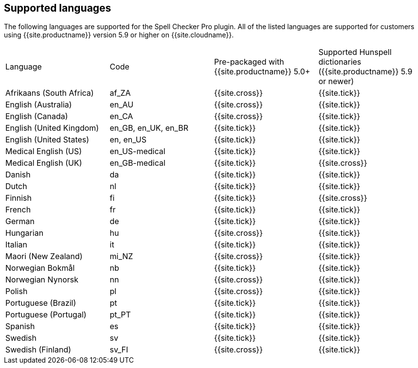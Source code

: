 == Supported languages

The following languages are supported for the Spell Checker Pro plugin. All of the listed languages are supported for customers using {{site.productname}} version 5.9 or higher on {{site.cloudname}}.

[cols=",^,^,^"]
|===
| Language | Code | Pre-packaged with +
{{site.productname}} 5.0+ | Supported Hunspell dictionaries +
({{site.productname}} 5.9 or newer)

| Afrikaans (South Africa)
| af_ZA
| {{site.cross}}
| {{site.tick}}

| English (Australia)
| en_AU
| {{site.cross}}
| {{site.tick}}

| English (Canada)
| en_CA
| {{site.cross}}
| {{site.tick}}

| English (United Kingdom)
| en_GB, en_UK, en_BR
| {{site.tick}}
| {{site.tick}}

| English (United States)
| en, en_US
| {{site.tick}}
| {{site.tick}}

| Medical English (US)
| en_US-medical
| {{site.tick}}
| {{site.tick}}

| Medical English (UK)
| en_GB-medical
| {{site.tick}}
| {{site.cross}}

| Danish
| da
| {{site.tick}}
| {{site.tick}}

| Dutch
| nl
| {{site.tick}}
| {{site.tick}}

| Finnish
| fi
| {{site.tick}}
| {{site.cross}}

| French
| fr
| {{site.tick}}
| {{site.tick}}

| German
| de
| {{site.tick}}
| {{site.tick}}

| Hungarian
| hu
| {{site.cross}}
| {{site.tick}}

| Italian
| it
| {{site.tick}}
| {{site.tick}}

| Maori (New Zealand)
| mi_NZ
| {{site.cross}}
| {{site.tick}}

| Norwegian Bokmål
| nb
| {{site.tick}}
| {{site.tick}}

| Norwegian Nynorsk
| nn
| {{site.cross}}
| {{site.tick}}

| Polish
| pl
| {{site.cross}}
| {{site.tick}}

| Portuguese (Brazil)
| pt
| {{site.tick}}
| {{site.tick}}

| Portuguese (Portugal)
| pt_PT
| {{site.tick}}
| {{site.tick}}

| Spanish
| es
| {{site.tick}}
| {{site.tick}}

| Swedish
| sv
| {{site.tick}}
| {{site.tick}}

| Swedish (Finland)
| sv_FI
| {{site.cross}}
| {{site.tick}}
|===
